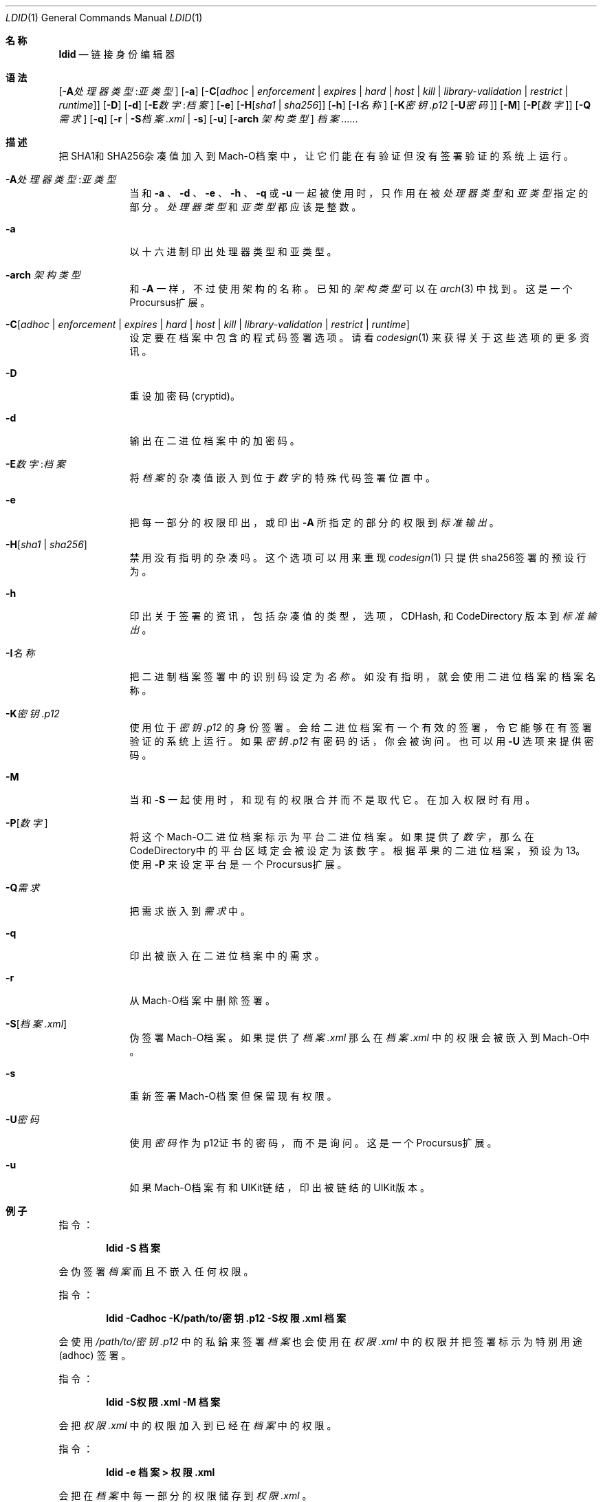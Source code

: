 .\"-
.\" Copyright (c) 2021-2022 Procursus Team <team@procurs.us>
.\" SPDX-License-Identifier: AGPL-3.0-or-later
.\"
.Dd January 20, 2022
.Dt LDID 1
.Os
.Sh 名称
.Nm ldid
.Nd 链接身份编辑器
.Sh 语法
.Nm
.Op Fl A Ns Ar 处理器类型 : Ns Ar 亚类型
.Op Fl a
.Op Fl C Ns Op Ar adhoc | Ar enforcement | Ar expires | Ar hard | Ar host | Ar kill | Ar library-validation | Ar restrict | Ar runtime
.Op Fl D
.Op Fl d
.Op Fl E Ns Ar 数字 : Ns Ar 档案
.Op Fl e
.Op Fl H Ns Op Ar sha1 | Ar sha256
.Op Fl h
.Op Fl I Ns Ar 名称
.Op Fl K Ns Ar 密钥.p12 Op Fl U Ns Ar 密码
.Op Fl M
.Op Fl P Ns Op Ar 数字
.Op Fl Q Ns Ar 需求
.Op Fl q
.Op Fl r | Fl S Ns Ar 档案.xml | Fl s
.Op Fl u
.Op Fl arch Ar 架构类型
.Ar 档案......
.Sh 描述
.Nm
把SHA1和SHA256杂凑值加入到Mach-O档案中，
让它们能在有验证但没有签署验证的系统上运行。
.Bl -tag -width -indent
.It Fl A Ns Ar 处理器类型 : Ns Ar 亚类型
当和
.Fl a
、
.Fl d
、
.Fl e
、
.Fl h
、
.Fl q
或
.Fl u
一起被使用时，只作用在被
.Ar 处理器类型
和
.Ar 亚类型
指定的部分。
.Ar 处理器类型
和
.Ar 亚类型
都应该是整数。
.It Fl a
以十六进制印出处理器类型和亚类型。
.It Fl arch Ar 架构类型
和
.Fl A
一样，不过使用架构的名称。
已知的
.Ar 架构类型 Ns
可以在
.Xr arch 3
中找到。
这是一个Procursus扩展。
.It Fl C Ns Op Ar adhoc | Ar enforcement | Ar expires | Ar hard | Ar host | Ar kill | Ar library-validation | Ar restrict | Ar runtime
设定要在档案中包含的程式码签署选项。
请看
.Xr codesign 1
来获得关于这些选项的更多资讯。
.It Fl D
重设加密码 (cryptid)。
.It Fl d
输出在二进位档案中的加密码。
.It Fl E Ns Ar 数字 : Ns Ar 档案
将
.Ar 档案
的杂凑值嵌入到位于
.Ar 数字
的特殊代码签署位置中。
.It Fl e
把每一部分的权限印出，或印出
.Fl A
所指定的部分的权限到
.Ar 标准输出
。
.It Fl H Ns Op Ar sha1 | Ar sha256
禁用没有指明的杂凑吗。
这个选项可以用来重现
.Xr codesign 1
只提供sha256签署的预设行为。
.It Fl h
印出关于签署的资讯，包括杂凑值的
类型，选项，CDHash, 和 CodeDirectory 版本到
.Ar 标准输出
。
.It Fl I Ns Ar 名称
把二进制档案签署中的识别码设定为
.Ar 名称
。
如没有指明，就会使用二进位档案的档案名称。
.It Fl K Ns Ar 密钥.p12
使用位于
.Ar 密钥.p12
的身份签署。会给二进位档案有一个有效的签署，令它能够在有签署验证的系统上运行。
如果
.Ar 密钥.p12
有密码的话，你会被询问。也可以用
.Fl U
选项来提供密码。
.It Fl M
当和
.Fl S
一起使用时，和现有的权限合并而不是取代它。在加入权限时有用。
.It Fl P Ns Op Ar 数字
将这个Mach-O二进位档案标示为平台二进位档案。
如果提供了
.Ar 数字
，那么在CodeDirectory中的平台区域定会被设定为该数字。
根据苹果的二进位档案，预设为13。
使用
.Fl P
来设定平台是一个Procursus扩展。
.It Fl Q Ns Ar 需求
把需求嵌入到
.Ar 需求
中。
.It Fl q
印出被嵌入在二进位档案中的需求。
.It Fl r
从Mach-O档案中删除签署。
.It Fl S Ns Op Ar 档案.xml
伪签署Mach-O档案。
如果提供了
.Ar 档案.xml
那么在
.Ar 档案.xml
中的权限会被嵌入到Mach-O中。
.It Fl s
重新签署Mach-O档案但保留现有权限。
.It Fl U Ns Ar 密码
使用
.Ar 密码
作为p12证书的密码，而不是询问。
这是一个Procursus扩展。
.It Fl u
如果Mach-O档案有和UIKit链结，印出被链结的UIKit版本。
.El
.Sh 例子
指令：
.Pp
.Dl "ldid -S 档案"
.Pp
会伪签署
.Ar 档案
而且不嵌入任何权限。
.Pp
指令：
.Pp
.Dl "ldid -Cadhoc -K/path/to/密钥.p12 -S权限.xml 档案"
.Pp
会使用
.Ar /path/to/密钥.p12
中的私錀来签署
.Ar 档案
也会使用在
.Ar 权限.xml
中的权限并把签署标示为特别用途 (adhoc) 签署。
.Pp
指令：
.Pp
.Dl "ldid -S权限.xml -M 档案"
.Pp
会把
.Ar 权限.xml
中的权限加入到已经在
.Ar 档案
中的权限。
.Pp
指令：
.Pp
.Dl "ldid -e 档案 > 权限.xml"
.Pp
会把在
.Ar 档案
中每一部分的权限储存到
.Ar 权限.xml
。
.Sh 另见
.Xr codesign 1
.Sh 历史
这个
.Nm
工具程式是由
.An Jay \*qSaurik\*q Freeman 所编写的。
对iPhoneOS 1.2.0 和 2.0 的支援在2008年4月6号被加入。
.Fl S
在2008年6月13日被加入。
SHA256 支援在2016年8月25日被加入，修正iOS 11支援。
iOS 14支援在2020年7月31日由
.An Kabir Oberai
加入。
iOS 15支援在2021年6月11日被加入。

